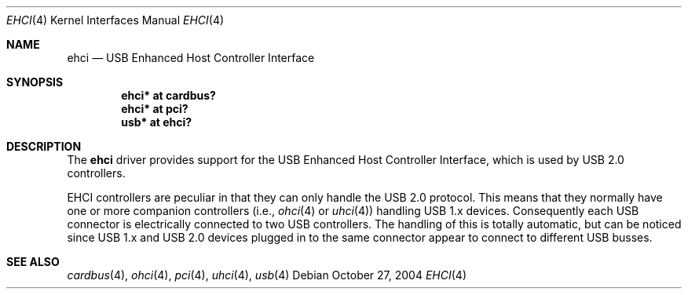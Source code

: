 .\" $OpenBSD: src/share/man/man4/ehci.4,v 1.7 2006/09/05 08:48:42 jmc Exp $
.\"
.\" Copyright (c) 2001 The NetBSD Foundation, Inc.
.\" All rights reserved.
.\"
.\" This code is derived from software contributed to The NetBSD Foundation
.\" by Lennart Augustsson.
.\"
.\" Redistribution and use in source and binary forms, with or without
.\" modification, are permitted provided that the following conditions
.\" are met:
.\" 1. Redistributions of source code must retain the above copyright
.\"    notice, this list of conditions and the following disclaimer.
.\" 2. Redistributions in binary form must reproduce the above copyright
.\"    notice, this list of conditions and the following disclaimer in the
.\"    documentation and/or other materials provided with the distribution.
.\" 3. All advertising materials mentioning features or use of this software
.\"    must display the following acknowledgement:
.\"        This product includes software developed by the NetBSD
.\"        Foundation, Inc. and its contributors.
.\" 4. Neither the name of The NetBSD Foundation nor the names of its
.\"    contributors may be used to endorse or promote products derived
.\"    from this software without specific prior written permission.
.\"
.\" THIS SOFTWARE IS PROVIDED BY THE NETBSD FOUNDATION, INC. AND CONTRIBUTORS
.\" ``AS IS'' AND ANY EXPRESS OR IMPLIED WARRANTIES, INCLUDING, BUT NOT LIMITED
.\" TO, THE IMPLIED WARRANTIES OF MERCHANTABILITY AND FITNESS FOR A PARTICULAR
.\" PURPOSE ARE DISCLAIMED.  IN NO EVENT SHALL THE FOUNDATION OR CONTRIBUTORS
.\" BE LIABLE FOR ANY DIRECT, INDIRECT, INCIDENTAL, SPECIAL, EXEMPLARY, OR
.\" CONSEQUENTIAL DAMAGES (INCLUDING, BUT NOT LIMITED TO, PROCUREMENT OF
.\" SUBSTITUTE GOODS OR SERVICES; LOSS OF USE, DATA, OR PROFITS; OR BUSINESS
.\" INTERRUPTION) HOWEVER CAUSED AND ON ANY THEORY OF LIABILITY, WHETHER IN
.\" CONTRACT, STRICT LIABILITY, OR TORT (INCLUDING NEGLIGENCE OR OTHERWISE)
.\" ARISING IN ANY WAY OUT OF THE USE OF THIS SOFTWARE, EVEN IF ADVISED OF THE
.\" POSSIBILITY OF SUCH DAMAGE.
.\"
.Dd October 27, 2004
.Dt EHCI 4
.Os
.Sh NAME
.Nm ehci
.Nd USB Enhanced Host Controller Interface
.Sh SYNOPSIS
.Cd "ehci* at cardbus?"
.Cd "ehci* at pci?"
.Cd "usb*  at ehci?"
.Sh DESCRIPTION
The
.Nm
driver provides support for the USB Enhanced Host Controller Interface,
which is used by USB 2.0 controllers.
.Pp
EHCI controllers are peculiar in that they can only handle the USB 2.0
protocol.
This means that they normally have one or more companion controllers
(i.e.,
.Xr ohci 4
or
.Xr uhci 4 )
handling USB 1.x devices.
Consequently each USB connector is electrically
connected to two USB controllers.
The handling of this is totally automatic,
but can be noticed since USB 1.x and USB 2.0 devices plugged in to the same
connector appear to connect to different USB busses.
.Sh SEE ALSO
.Xr cardbus 4 ,
.Xr ohci 4 ,
.Xr pci 4 ,
.Xr uhci 4 ,
.Xr usb 4
